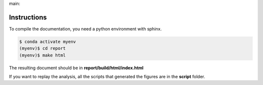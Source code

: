 .. {# pkglts, glabreport, after doc
main: |main_build|_ |main_coverage|_

.. |main_build| image:: {{ gitlab.url }}/badges/main/pipeline.svg
.. _main_build: {{ gitlab.url }}/commits/main

.. |main_coverage| image:: {{ gitlab.url }}/badges/main/coverage.svg
.. _main_coverage: {{ gitlab.url }}/commits/main
.. #}

Instructions
------------

To compile the documentation, you need a python environment with sphinx.

.. code-block:: bash

    $ conda activate myenv
    (myenv)$ cd report
    (myenv)$ make html

The resulting document should be in **report/build/html/index.html**

If you want to replay the analysis, all the scripts that generated the figures
are in the **script** folder.
